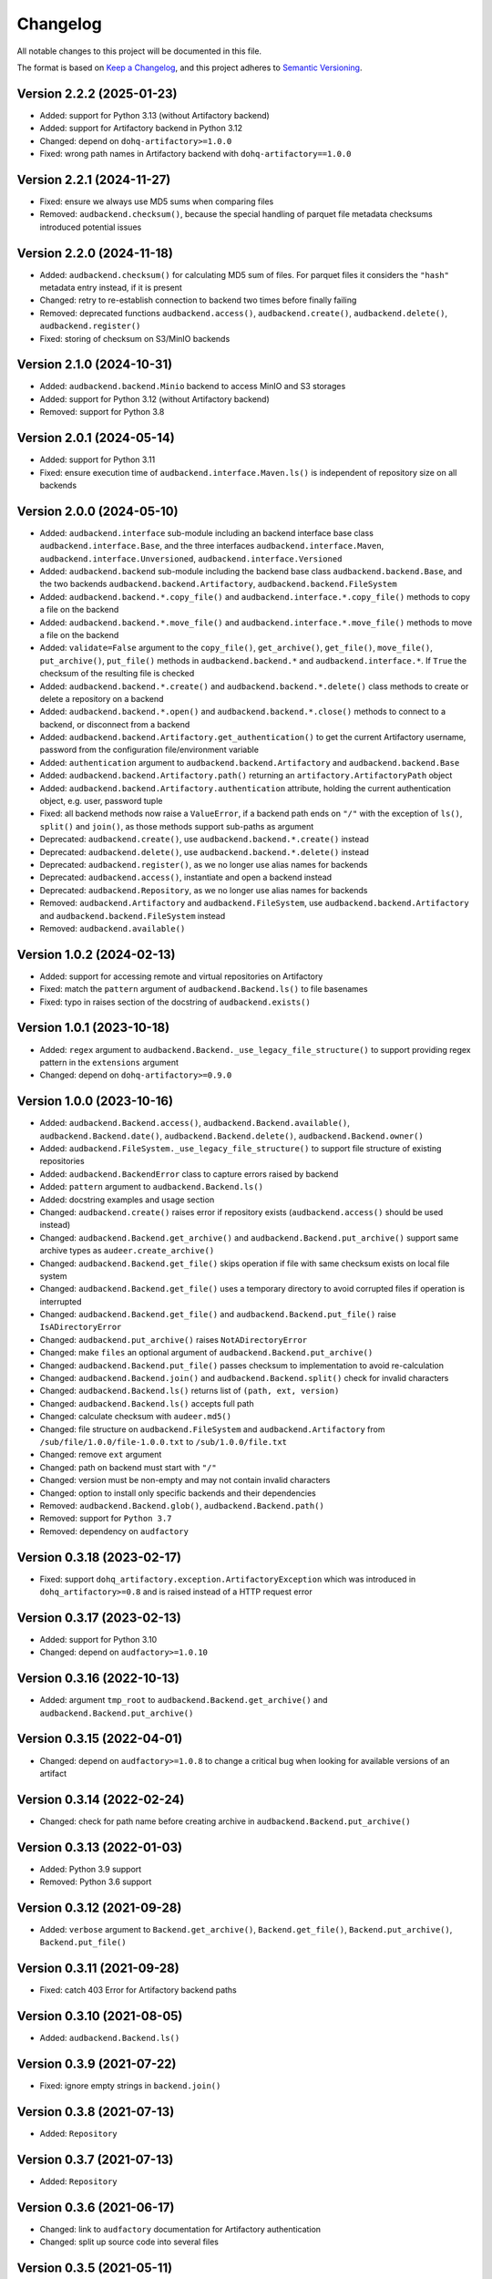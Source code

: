Changelog
=========

All notable changes to this project will be documented in this file.

The format is based on `Keep a Changelog`_,
and this project adheres to `Semantic Versioning`_.


Version 2.2.2 (2025-01-23)
--------------------------

* Added: support for Python 3.13
  (without Artifactory backend)
* Added: support for Artifactory backend
  in Python 3.12
* Changed: depend on ``dohq-artifactory>=1.0.0``
* Fixed: wrong path names
  in Artifactory backend with ``dohq-artifactory==1.0.0``


Version 2.2.1 (2024-11-27)
--------------------------

* Fixed: ensure we always use MD5 sums
  when comparing files
* Removed: ``audbackend.checksum()``,
  because the special handling
  of parquet file metadata checksums
  introduced potential issues


Version 2.2.0 (2024-11-18)
--------------------------

* Added: ``audbackend.checksum()``
  for calculating MD5 sum of files.
  For parquet files
  it considers the ``"hash"`` metadata entry instead,
  if it is present
* Changed: retry to re-establish connection to backend two times
  before finally failing
* Removed: deprecated functions
  ``audbackend.access()``,
  ``audbackend.create()``,
  ``audbackend.delete()``,
  ``audbackend.register()``
* Fixed: storing of checksum
  on S3/MinIO backends


Version 2.1.0 (2024-10-31)
--------------------------

* Added: ``audbackend.backend.Minio`` backend
  to access MinIO and S3 storages
* Added: support for Python 3.12
  (without Artifactory backend)
* Removed: support for Python 3.8


Version 2.0.1 (2024-05-14)
--------------------------

* Added: support for Python 3.11
* Fixed: ensure execution time of
  ``audbackend.interface.Maven.ls()``
  is independent of repository size
  on all backends


Version 2.0.0 (2024-05-10)
--------------------------

* Added: ``audbackend.interface`` sub-module
  including an backend interface base class
  ``audbackend.interface.Base``,
  and the three interfaces
  ``audbackend.interface.Maven``,
  ``audbackend.interface.Unversioned``,
  ``audbackend.interface.Versioned``
* Added: ``audbackend.backend`` sub-module
  including the backend base class
  ``audbackend.backend.Base``,
  and the two backends
  ``audbackend.backend.Artifactory``,
  ``audbackend.backend.FileSystem``
* Added: ``audbackend.backend.*.copy_file()``
  and ``audbackend.interface.*.copy_file()``
  methods
  to copy a file on the backend
* Added: ``audbackend.backend.*.move_file()``
  and ``audbackend.interface.*.move_file()``
  methods
  to move a file on the backend
* Added: ``validate=False`` argument to the
  ``copy_file()``,
  ``get_archive()``,
  ``get_file()``,
  ``move_file()``,
  ``put_archive()``,
  ``put_file()``
  methods in ``audbackend.backend.*``
  and ``audbackend.interface.*``.
  If ``True``
  the checksum of the resulting file is checked
* Added: ``audbackend.backend.*.create()``
  and ``audbackend.backend.*.delete()``
  class methods
  to create or delete a repository
  on a backend
* Added: ``audbackend.backend.*.open()``
  and ``audbackend.backend.*.close()``
  methods
  to connect to a backend,
  or disconnect from a backend
* Added: ``audbackend.backend.Artifactory.get_authentication()``
  to get the current Artifactory username, password
  from the configuration file/environment variable
* Added: ``authentication`` argument
  to ``audbackend.backend.Artifactory``
  and ``audbackend.backend.Base``
* Added: ``audbackend.backend.Artifactory.path()``
  returning an ``artifactory.ArtifactoryPath`` object
* Added: ``audbackend.backend.Artifactory.authentication``
  attribute,
  holding the current authentication object,
  e.g. user, password tuple
* Fixed: all backend methods now raise a ``ValueError``,
  if a backend path ends on ``"/"``
  with the exception of ``ls()``,
  ``split()``
  and ``join()``,
  as those methods support sub-paths as argument
* Deprecated: ``audbackend.create()``,
  use ``audbackend.backend.*.create()`` instead
* Deprecated: ``audbackend.delete()``,
  use ``audbackend.backend.*.delete()`` instead
* Deprecated: ``audbackend.register()``,
  as we no longer use alias names
  for backends
* Deprecated: ``audbackend.access()``,
  instantiate and open a backend instead
* Deprecated: ``audbackend.Repository``,
  as we no longer use alias names
  for backends
* Removed: ``audbackend.Artifactory``
  and ``audbackend.FileSystem``,
  use
  ``audbackend.backend.Artifactory``
  and ``audbackend.backend.FileSystem``
  instead
* Removed: ``audbackend.available()``


Version 1.0.2 (2024-02-13)
--------------------------

* Added: support for accessing
  remote and virtual repositories
  on Artifactory
* Fixed: match the ``pattern`` argument
  of ``audbackend.Backend.ls()``
  to file basenames
* Fixed: typo in raises section
  of the docstring
  of ``audbackend.exists()``


Version 1.0.1 (2023-10-18)
--------------------------

* Added: ``regex`` argument
  to ``audbackend.Backend._use_legacy_file_structure()``
  to support providing regex pattern
  in the ``extensions`` argument
* Changed: depend on ``dohq-artifactory>=0.9.0``


Version 1.0.0 (2023-10-16)
--------------------------

* Added:
  ``audbackend.Backend.access()``,
  ``audbackend.Backend.available()``,
  ``audbackend.Backend.date()``,
  ``audbackend.Backend.delete()``,
  ``audbackend.Backend.owner()``
* Added:
  ``audbackend.FileSystem._use_legacy_file_structure()``
  to support file structure of existing repositories
* Added: ``audbackend.BackendError`` class to capture errors raised by backend
* Added: ``pattern`` argument to ``audbackend.Backend.ls()``
* Added: docstring examples and usage section
* Changed: ``audbackend.create()`` raises error if repository exists
  (``audbackend.access()`` should be used instead)
* Changed: ``audbackend.Backend.get_archive()``
  and ``audbackend.Backend.put_archive()``
  support same archive types as ``audeer.create_archive()``
* Changed: ``audbackend.Backend.get_file()``
  skips operation if file with same checksum exists on local file system
* Changed: ``audbackend.Backend.get_file()`` uses a temporary directory
  to avoid corrupted files if operation is interrupted
* Changed: ``audbackend.Backend.get_file()``
  and ``audbackend.Backend.put_file()`` raise ``IsADirectoryError``
* Changed: ``audbackend.put_archive()`` raises ``NotADirectoryError``
* Changed: make ``files`` an optional argument of
  ``audbackend.Backend.put_archive()``
* Changed: ``audbackend.Backend.put_file()``
  passes checksum to implementation to avoid re-calculation
* Changed: ``audbackend.Backend.join()`` and ``audbackend.Backend.split()``
  check for invalid characters
* Changed: ``audbackend.Backend.ls()`` returns list of ``(path, ext, version)``
* Changed: ``audbackend.Backend.ls()`` accepts full path
* Changed: calculate checksum with ``audeer.md5()``
* Changed: file structure on ``audbackend.FileSystem``
  and ``audbackend.Artifactory`` from
  ``/sub/file/1.0.0/file-1.0.0.txt``
  to
  ``/sub/1.0.0/file.txt``
* Changed: remove ``ext`` argument
* Changed: path on backend must start with ``"/"``
* Changed: version must be non-empty and may not contain invalid characters
* Changed: option to install only specific backends
  and their dependencies
* Removed:
  ``audbackend.Backend.glob()``,
  ``audbackend.Backend.path()``
* Removed: support for ``Python 3.7``
* Removed: dependency on ``audfactory``


Version 0.3.18 (2023-02-17)
---------------------------

* Fixed: support ``dohq_artifactory.exception.ArtifactoryException``
  which was introduced in ``dohq_artifactory>=0.8``
  and is raised instead of a HTTP request error


Version 0.3.17 (2023-02-13)
---------------------------

* Added: support for Python 3.10
* Changed: depend on ``audfactory>=1.0.10``


Version 0.3.16 (2022-10-13)
---------------------------

* Added: argument ``tmp_root`` to
  ``audbackend.Backend.get_archive()`` and
  ``audbackend.Backend.put_archive()``


Version 0.3.15 (2022-04-01)
---------------------------

* Changed: depend on ``audfactory>=1.0.8``
  to change a critical bug
  when looking for available versions of an artifact


Version 0.3.14 (2022-02-24)
---------------------------

* Changed: check for path name before creating archive
  in ``audbackend.Backend.put_archive()``


Version 0.3.13 (2022-01-03)
---------------------------

* Added: Python 3.9 support
* Removed: Python 3.6 support


Version 0.3.12 (2021-09-28)
---------------------------

* Added: ``verbose`` argument to
  ``Backend.get_archive()``,
  ``Backend.get_file()``,
  ``Backend.put_archive()``,
  ``Backend.put_file()``


Version 0.3.11 (2021-09-28)
---------------------------

* Fixed: catch 403 Error for Artifactory backend paths


Version 0.3.10 (2021-08-05)
---------------------------

* Added: ``audbackend.Backend.ls()``


Version 0.3.9 (2021-07-22)
--------------------------

* Fixed: ignore empty strings in ``backend.join()``


Version 0.3.8 (2021-07-13)
--------------------------

* Added: ``Repository``


Version 0.3.7 (2021-07-13)
--------------------------

* Added: ``Repository``


Version 0.3.6 (2021-06-17)
--------------------------

* Changed: link to ``audfactory`` documentation for Artifactory authentication
* Changed: split up source code into several files


Version 0.3.5 (2021-05-11)
--------------------------

* Added: argument ``folder`` to ``Backend.glob()``


Version 0.3.4 (2021-05-06)
--------------------------

* Added: support files without extension and file extensions with dot(s)


Version 0.3.3 (2021-03-29)
--------------------------

* Fixed: ``audbackend.Artifactory.exists()`` for cases of missing permissions


Version 0.3.2 (2021-03-29)
--------------------------

* Fixed: use ``audfactory >=1.0.3`` as it fixes ``versions()``
  for paths with missing user permissions


Version 0.3.1 (2021-03-26)
--------------------------

* Changed: adjust Python package keywords to ``artifactory``, ``filesystem``
* Fixed: contribution section in documentation now provides correct links
  and explains Artifactory server access for running tests


Version 0.3.0 (2021-03-26)
--------------------------

* Added: open source release on Github
* Changed: use ``audfactory`` >=1.0.0
* Changed: use public Artifactory server for tests


Version 0.2.0 (2021-02-22)
--------------------------

* Added: ``audbackend.FileSystem`` backend
* Changed: rename package to ``audbackend``
* Changed: include ``repository`` argument in the init methods of the backends


Version 0.1.1 (2021-02-19)
--------------------------

* Fixed: missing ``__init__`` file in ``audb_artifactory.core``


Version 0.1.0 (2021-02-19)
--------------------------

* Added: Initial release
* Added: ``audb_artifactory.Artifactory``


.. _Keep a Changelog:
    https://keepachangelog.com/en/1.0.0/
.. _Semantic Versioning:
    https://semver.org/spec/v2.0.0.html

